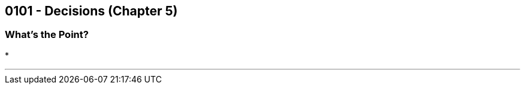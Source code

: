 :imagesdir: images
:sourcedir: source
// The following corrects the directories if this is included in the main file.
ifeval::["{docname}" == "main"]
:imagesdir: chapter-5-decisions/images
:sourcedir: chapter-5-decisions/source
endif::[]

== 0101 - Decisions (Chapter 5)

=== What's the Point?
* 

''''
